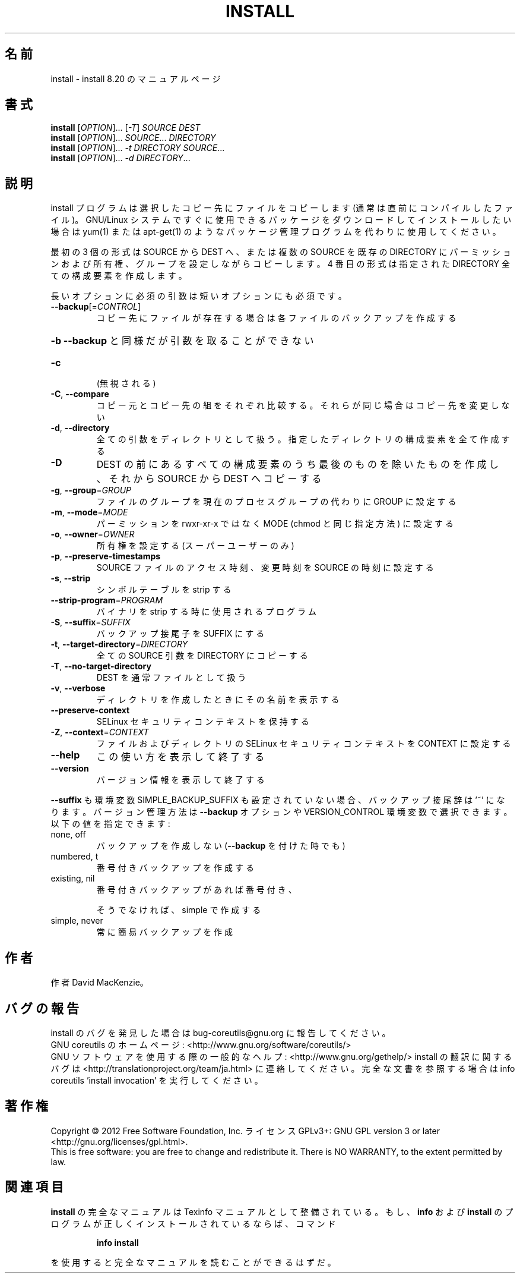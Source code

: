 .\" DO NOT MODIFY THIS FILE!  It was generated by help2man 1.43.3.
.TH INSTALL "1" "2012年10月" "GNU coreutils" "ユーザーコマンド"
.SH 名前
install \- install 8.20 のマニュアルページ
.SH 書式
.B install
[\fIOPTION\fR]... [\fI-T\fR] \fISOURCE DEST\fR
.br
.B install
[\fIOPTION\fR]... \fISOURCE\fR... \fIDIRECTORY\fR
.br
.B install
[\fIOPTION\fR]... \fI-t DIRECTORY SOURCE\fR...
.br
.B install
[\fIOPTION\fR]... \fI-d DIRECTORY\fR...
.SH 説明
.\" Add any additional description here
.PP
install プログラムは選択したコピー先にファイルをコピーします (通常は直前に
コンパイルしたファイル)。 GNU/Linux システムですぐに使用できるパッケージ
をダウンロードしてインストールしたい場合は yum(1) または apt\-get(1) の
ようなパッケージ管理プログラムを代わりに使用してください。
.PP
最初の 3 個の形式は SOURCE から DEST へ、または複数の SOURCE を既存の DIRECTORY
にパーミッションおよび所有権、グループを設定しながらコピーします。
4 番目の形式は指定された DIRECTORY 全ての構成要素を作成します。
.PP
長いオプションに必須の引数は短いオプションにも必須です。
.TP
\fB\-\-backup\fR[=\fICONTROL\fR]
コピー先にファイルが存在する場合は各ファイルのバック
アップを作成する
.HP
\fB\-b\fR                  \fB\-\-backup\fR と同様だが引数を取ることができない
.TP
\fB\-c\fR
(無視される)
.TP
\fB\-C\fR, \fB\-\-compare\fR
コピー元とコピー先の組をそれぞれ比較する。それらが同じ
場合はコピー先を変更しない
.TP
\fB\-d\fR, \fB\-\-directory\fR
全ての引数をディレクトリとして扱う。指定したディレクトリ
の構成要素を全て作成する
.TP
\fB\-D\fR
DEST の前にあるすべての構成要素のうち最後のものを除いたもの
を作成し、それから SOURCE から DEST へコピーする
.TP
\fB\-g\fR, \fB\-\-group\fR=\fIGROUP\fR
ファイルのグループを現在のプロセスグループの代わりに
GROUP に設定する
.TP
\fB\-m\fR, \fB\-\-mode\fR=\fIMODE\fR
パーミッションを rwxr\-xr\-x ではなく MODE (chmod と同じ
指定方法) に設定する
.TP
\fB\-o\fR, \fB\-\-owner\fR=\fIOWNER\fR
所有権を設定する (スーパーユーザーのみ)
.TP
\fB\-p\fR, \fB\-\-preserve\-timestamps\fR
SOURCE ファイルのアクセス時刻、変更時刻を
SOURCE の時刻に設定する
.TP
\fB\-s\fR, \fB\-\-strip\fR
シンボルテーブルを strip する
.TP
\fB\-\-strip\-program\fR=\fIPROGRAM\fR
バイナリを strip する時に使用されるプログラム
.TP
\fB\-S\fR, \fB\-\-suffix\fR=\fISUFFIX\fR
バックアップ接尾子を SUFFIX にする
.TP
\fB\-t\fR, \fB\-\-target\-directory\fR=\fIDIRECTORY\fR
全ての SOURCE 引数を DIRECTORY にコピーする
.TP
\fB\-T\fR, \fB\-\-no\-target\-directory\fR
DEST を通常ファイルとして扱う
.TP
\fB\-v\fR, \fB\-\-verbose\fR
ディレクトリを作成したときにその名前を表示する
.TP
\fB\-\-preserve\-context\fR
SELinux セキュリティコンテキストを保持する
.TP
\fB\-Z\fR, \fB\-\-context\fR=\fICONTEXT\fR
ファイルおよびディレクトリの SELinux セキュリティ
コンテキストを CONTEXT に設定する
.TP
\fB\-\-help\fR
この使い方を表示して終了する
.TP
\fB\-\-version\fR
バージョン情報を表示して終了する
.PP
\fB\-\-suffix\fR も環境変数 SIMPLE_BACKUP_SUFFIX も設定されていない場合、
バックアップ接尾辞は '~' になります。
バージョン管理方法は \fB\-\-backup\fR オプションや VERSION_CONTROL 環境変数で
選択できます。以下の値を指定できます:
.TP
none, off
バックアップを作成しない (\fB\-\-backup\fR を付けた時でも)
.TP
numbered, t
番号付きバックアップを作成する
.TP
existing, nil
番号付きバックアップがあれば番号付き、
.IP
そうでなければ、simple で作成する
.TP
simple, never
常に簡易バックアップを作成
.SH 作者
作者 David MacKenzie。
.SH バグの報告
install のバグを発見した場合は bug\-coreutils@gnu.org に報告してください。
.br
GNU coreutils のホームページ: <http://www.gnu.org/software/coreutils/>
.br
GNU ソフトウェアを使用する際の一般的なヘルプ: <http://www.gnu.org/gethelp/>
install の翻訳に関するバグは <http://translationproject.org/team/ja.html> に連絡してください。
完全な文書を参照する場合は info coreutils 'install invocation' を実行してください。
.SH 著作権
Copyright \(co 2012 Free Software Foundation, Inc.
ライセンス GPLv3+: GNU GPL version 3 or later <http://gnu.org/licenses/gpl.html>.
.br
This is free software: you are free to change and redistribute it.
There is NO WARRANTY, to the extent permitted by law.
.SH 関連項目
.B install
の完全なマニュアルは Texinfo マニュアルとして整備されている。もし、
.B info
および
.B install
のプログラムが正しくインストールされているならば、コマンド
.IP
.B info install
.PP
を使用すると完全なマニュアルを読むことができるはずだ。
